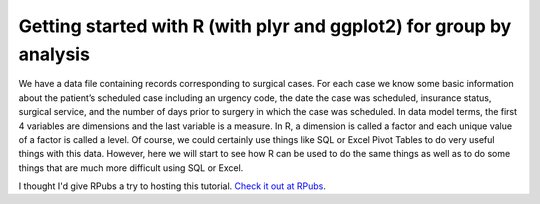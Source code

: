 .. post:: Feb 26, 2013
   :tags: R, plyr, ggplot2
   :author: misken
   :exclude:
   
   Group by analysis with R
   
Getting started with R (with plyr and ggplot2) for group by analysis
=====================================================================

We have a data file containing records corresponding to surgical cases. For each case we know some basic 
information about the patient’s scheduled case including an urgency code, the date the case was scheduled, 
insurance status, surgical service, and the number of days prior to surgery in which the case was scheduled. 
In data model terms, the first 4 variables are dimensions and the last variable is a measure. 
In R, a dimension is called a factor and each unique value of a factor is called a level. 
Of course, we could certainly use things like SQL or Excel Pivot Tables to do very useful things with this data. 
However, here we will start to see how R can be used to do the same things as well as to do some 
things that are much more difficult using SQL or Excel.

I thought I'd give RPubs a try to hosting this tutorial. `Check it out at RPubs <http://rpubs.com/misken/getting-started-R-group-by>`__.
